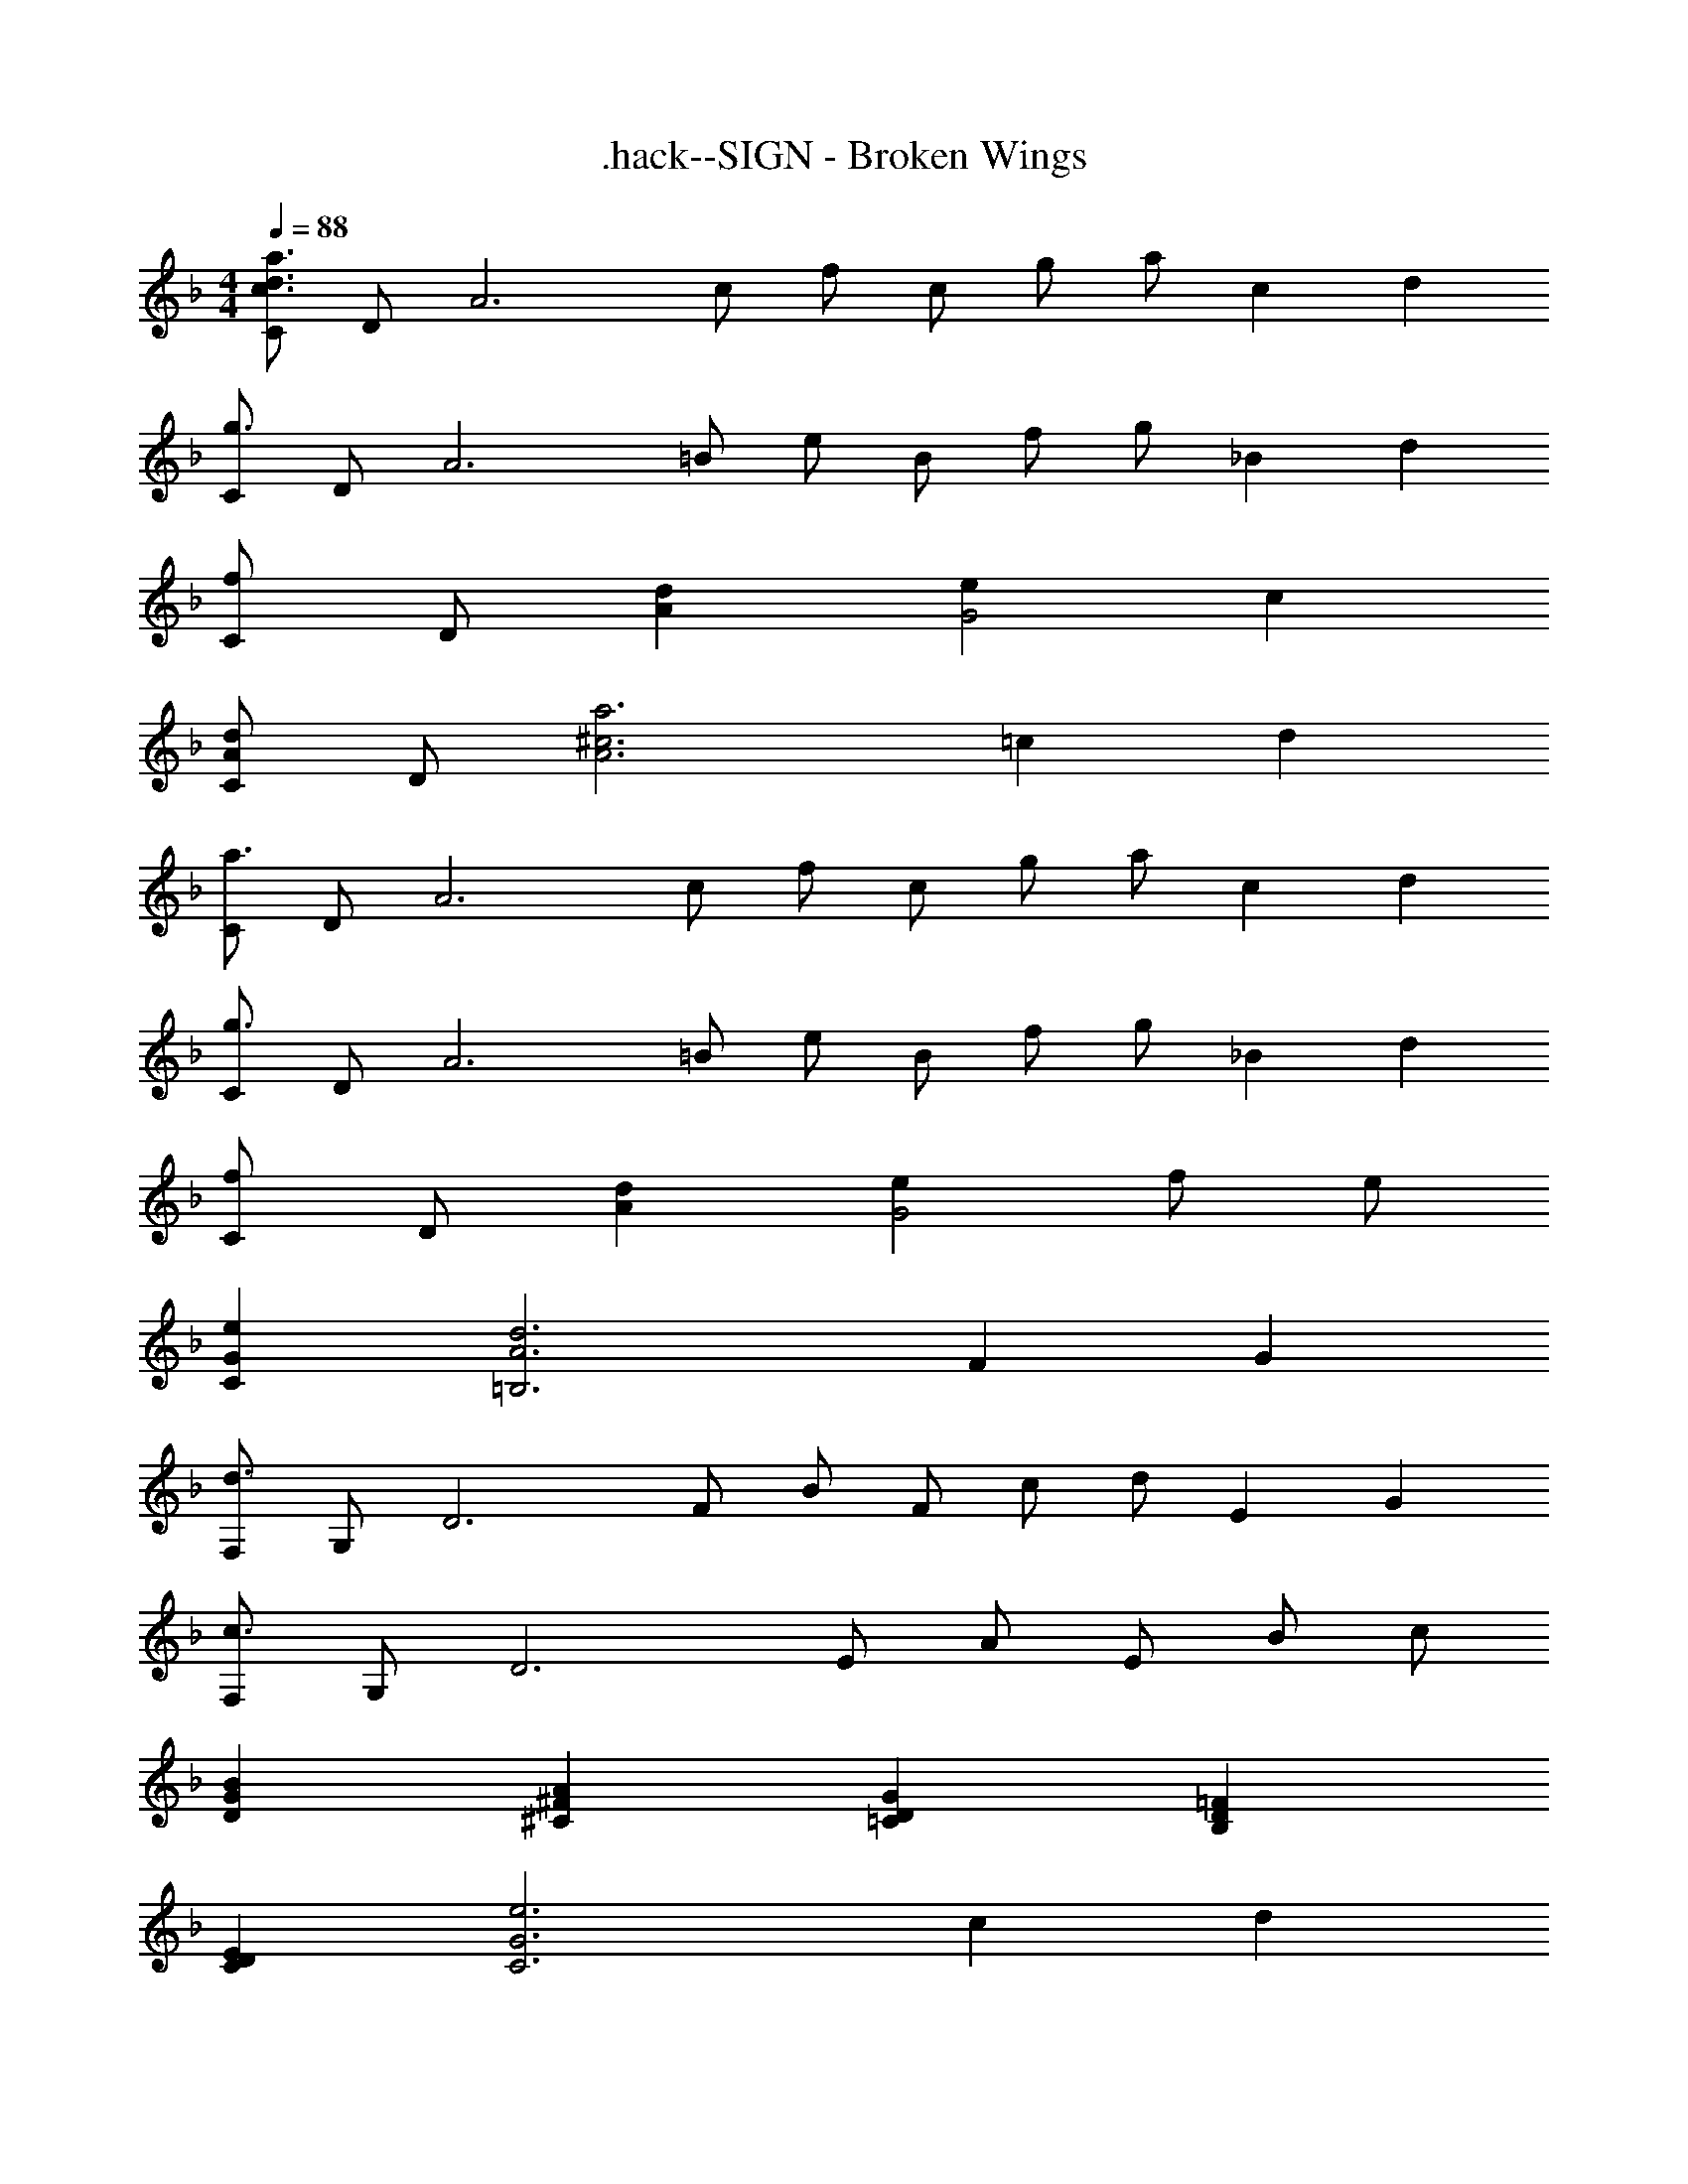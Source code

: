 X: 1
T: .hack--SIGN - Broken Wings
Z: ABC Generated by Starbound Composer
L: 1/4
M: 4/4
Q: 1/4=88
K: F
[C/c3/d3/a3/] D/ [z/A3] c/ f/ c/ g/ [z/3a/] [z/12c5/3] [z/12d19/12] 
[C/g3/] D/ [z/A3] =B/ e/ B/ f/ [z/3g/] [z/12_B7/6] [z/12d13/12] 
[C/f] D/ [dA] [eG2] c 
[C/Ad] D/ [z17/6^c3a3A3] [z/12=c5/3] [z/12d19/12] 
[C/a3/] D/ [z/A3] c/ f/ c/ g/ [z/3a/] [z/12c5/3] [z/12d19/12] 
[C/g3/] D/ [z/A3] =B/ e/ B/ f/ [z/3g/] [z/12_B7/6] [z/12d13/12] 
[C/f] D/ [dA] [eG2] f/ e/ 
[GeC] [z17/6A3d3=B,3] [z/12F5/3] [z/12G19/12] 
[F,/d3/] G,/ [z/D3] F/ B/ F/ c/ [z/3d/] [z/12E5/3] [z/12G19/12] 
[F,/c3/] G,/ [z/D3] E/ A/ E/ B/ c/ 
[GBD] [^FA^C] [DG=C] [D=FB,] 
[DEC] [z17/6G3e3C3] [z/12c5/3] [z/12d19/12] 
[C/a3/] D/ [z/A3] c/ f/ c/ g/ [z/3a/] [z/12c5/3] [z/12d19/12] 
[C/g3/] D/ [z/A3] =B/ e/ B/ f/ [z/3g/] [z/12_B7/6] [z/12d13/12] 
[C/f] D/ [dA] [eG2] f/ e/ 
C/ [d/D/] [e/A3] =b/ c/ d/ e/ a/ 
[=B/C/] [c/D/] [^f3A3] 
C/ [d/D/] [e/A3] b/ c/ d/ e/ a/ 
[B/C/] [c/D/] [f3A15] 
a'/ e'/ c' b2 
[e8b8] 
